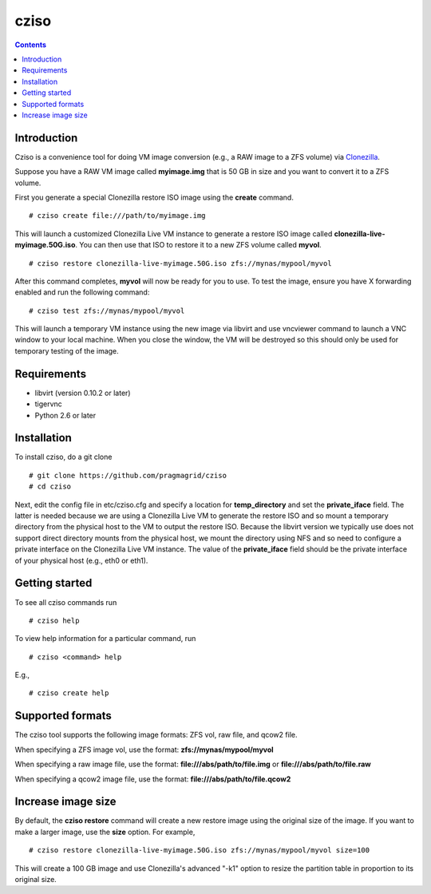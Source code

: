 .. highlight:: rest

cziso
===============
.. contents::

Introduction
---------------
Cziso is a convenience tool for doing VM image conversion (e.g., a RAW image to a ZFS volume) via Clonezilla_.  

.. _Clonezilla: http://clonezilla.org

Suppose you have a RAW VM image called **myimage.img** that is 50 GB in size and you want to convert it to a ZFS volume.

First you generate a special Clonezilla restore ISO image using the **create** command. ::

    # cziso create file:///path/to/myimage.img
  
This will launch a customized Clonezilla Live VM instance to generate a restore ISO image called **clonezilla-live-myimage.50G.iso**.  You can then use that ISO to restore it to a new ZFS volume called **myvol**. ::

    # cziso restore clonezilla-live-myimage.50G.iso zfs://mynas/mypool/myvol
      
After this command completes, **myvol** will now be ready for you to use.  To test the image, ensure you have X forwarding enabled and run the following command: ::
 
    # cziso test zfs://mynas/mypool/myvol
  
This will launch a temporary VM instance using the new image via libvirt and use vncviewer command to launch a VNC window to your local machine.  When you close the window, the VM will be destroyed so this should only be used for temporary testing of the image.  

Requirements
---------------
* libvirt (version 0.10.2 or later)
* tigervnc
* Python 2.6 or later

Installation
---------------
To install cziso, do a git clone ::

    # git clone https://github.com/pragmagrid/cziso
    # cd cziso
    
Next, edit the config file in etc/cziso.cfg and specify a location for **temp_directory** and set the **private_iface** field.  The latter is needed because we are using a Clonezilla Live VM to generate the restore ISO and so mount a temporary directory from the physical host to the VM to output the restore ISO.  Because the libvirt version we typically use does not support direct directory mounts from the physical host, we mount the directory using NFS and so need to configure a private interface on the Clonezilla Live VM instance.  The value of the **private_iface** field should be the private interface of your physical host (e.g., eth0 or eth1).

Getting started
---------------
To see all cziso commands run ::

    # cziso help
    
To view help information for a particular command, run ::

    # cziso <command> help
    
E.g., ::

    # cziso create help
    
Supported formats
---------------

The cziso tool supports the following image formats: ZFS vol, raw file, and qcow2 file.  

When specifying a ZFS image vol, use the format: **zfs://mynas/mypool/myvol**

When specifying a raw image file, use the format: **file:///abs/path/to/file.img** or **file:///abs/path/to/file.raw**

When specifying a qcow2 image file, use the format: **file:///abs/path/to/file.qcow2**

Increase image size
---------------

By default, the **cziso restore** command will create a new restore image using the original size of the image.  If you want to make a larger image, use the **size** option. For example, ::

    # cziso restore clonezilla-live-myimage.50G.iso zfs://mynas/mypool/myvol size=100
    
This will create a 100 GB image and use Clonezilla's advanced "-k1" option to resize the partition table in proportion to its original size. 
